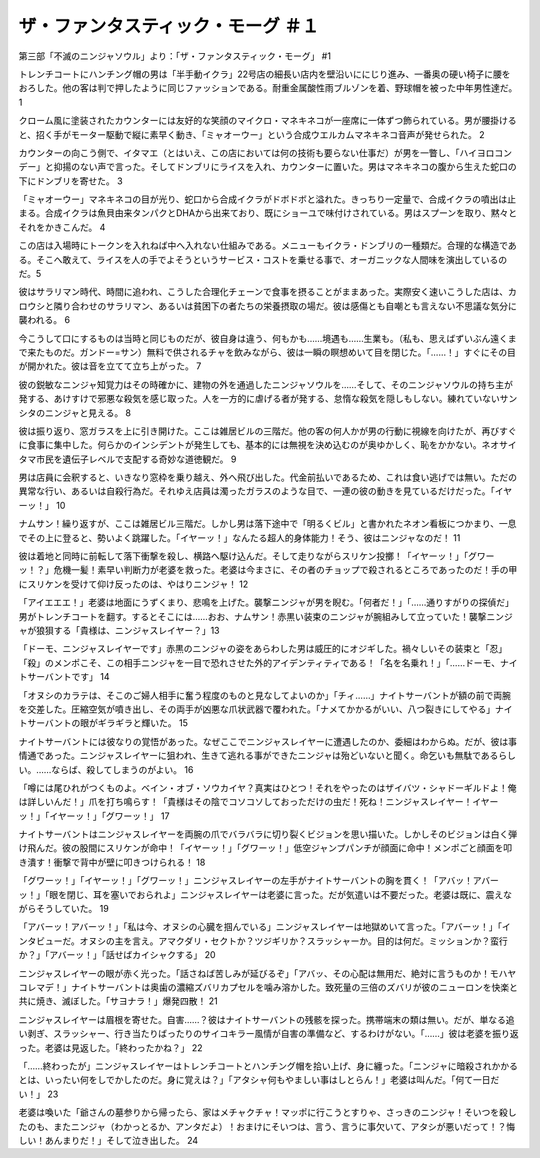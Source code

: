 ====================================================
ザ・ファンタスティック・モーグ ＃１
====================================================

第三部「不滅のニンジャソウル」より：「ザ・ファンタスティック・モーグ」 #1

トレンチコートにハンチング帽の男は「半手動イクラ」22号店の細長い店内を壁沿いににじり進み、一番奥の硬い椅子に腰をおろした。他の客は判で押したように同じファッションである。耐重金属酸性雨ブルゾンを着、野球帽を被った中年男性達だ。1

クローム風に塗装されたカウンターには友好的な笑顔のマイクロ・マネキネコが一座席に一体ずつ飾られている。男が腰掛けると、招く手がモーター駆動で縦に素早く動き、「ミャオーウー」という合成ウエルカムマネキネコ音声が発せられた。 2

カウンターの向こう側で、イタマエ（とはいえ、この店においては何の技術も要らない仕事だ）が男を一瞥し、「ハイヨロコンデー」と抑揚のない声で言った。そしてドンブリにライスを入れ、カウンターに置いた。男はマネキネコの腹から生えた蛇口の下にドンブリを寄せた。 3

「ミャオーウー」マネキネコの目が光り、蛇口から合成イクラがドボドボと溢れた。きっちり一定量で、合成イクラの噴出は止まる。合成イクラは魚貝由来タンパクとDHAから出来ており、既にショーユで味付けされている。男はスプーンを取り、黙々とそれをかきこんだ。 4

この店は入場時にトークンを入れねば中へ入れない仕組みである。メニューもイクラ・ドンブリの一種類だ。合理的な構造である。そこへ敢えて、ライスを人の手でよそうというサービス・コストを乗せる事で、オーガニックな人間味を演出しているのだ。5

彼はサラリマン時代、時間に追われ、こうした合理化チェーンで食事を摂ることがままあった。実際安く速いこうした店は、カロウシと隣り合わせのサラリマン、あるいは貧困下の者たちの栄養摂取の場だ。彼は感傷とも自嘲とも言えない不思議な気分に襲われる。 6

今こうして口にするものは当時と同じものだが、彼自身は違う、何もかも……境遇も……生業も。（私も、思えばずいぶん遠くまで来たものだ。ガンドー=サン）無料で供されるチャを飲みながら、彼は一瞬の瞑想めいて目を閉じた。「……！」すぐにその目が開かれた。彼は音を立てて立ち上がった。 7

彼の鋭敏なニンジャ知覚力はその時確かに、建物の外を通過したニンジャソウルを……そして、そのニンジャソウルの持ち主が発する、あけすけで邪悪な殺気を感じ取った。人を一方的に虐げる者が発する、怠惰な殺気を隠しもしない。練れていないサンシタのニンジャと見える。 8

彼は振り返り、窓ガラスを上に引き開けた。ここは雑居ビルの三階だ。他の客の何人かが男の行動に視線を向けたが、再びすぐに食事に集中した。何らかのインシデントが発生しても、基本的には無視を決め込むのが奥ゆかしく、恥をかかない。ネオサイタマ市民を遺伝子レベルで支配する奇妙な道徳観だ。 9

男は店員に会釈すると、いきなり窓枠を乗り越え、外へ飛び出した。代金前払いであるため、これは食い逃げでは無い。ただの異常な行い、あるいは自殺行為だ。それゆえ店員は濁ったガラスのような目で、一連の彼の動きを見ているだけだった。「イヤーッ！」 10

ナムサン！繰り返すが、ここは雑居ビル三階だ。しかし男は落下途中で「明るくビル」と書かれたネオン看板につかまり、一息でその上に登ると、勢いよく跳躍した。「イヤーッ！」なんたる超人的身体能力！そう、彼はニンジャなのだ！ 11

彼は着地と同時に前転して落下衝撃を殺し、横路へ駆け込んだ。そして走りながらスリケン投擲！「イヤーッ！」「グワーッ！？」危機一髪！素早い判断力が老婆を救った。老婆は今まさに、その者のチョップで殺されるところであったのだ！手の甲にスリケンを受けて仰け反ったのは、やはりニンジャ！ 12

「アイエエエ！」老婆は地面にうずくまり、悲鳴を上げた。襲撃ニンジャが男を睨む。「何者だ！」「……通りすがりの探偵だ」男がトレンチコートを翻す。するとそこには……おお、ナムサン！赤黒い装束のニンジャが腕組みして立っていた！襲撃ニンジャが狼狽する「貴様は、ニンジャスレイヤー？」13

「ドーモ、ニンジャスレイヤーです」赤黒のニンジャの姿をあらわした男は威圧的にオジギした。禍々しいその装束と「忍」「殺」のメンポこそ、この相手ニンジャを一目で恐れさせた外的アイデンティティである！「名を名乗れ！」「……ドーモ、ナイトサーバントです」 14

「オヌシのカラテは、そこのご婦人相手に奮う程度のものと見なしてよいのか」「チィ……」ナイトサーバントが額の前で両腕を交差した。圧縮空気が噴き出し、その両手が凶悪な爪状武器で覆われた。「ナメてかかるがいい、八つ裂きにしてやる」ナイトサーバントの眼がギラギラと輝いた。 15

ナイトサーバントには彼なりの覚悟があった。なぜここでニンジャスレイヤーに遭遇したのか、委細はわからぬ。だが、彼は事情通であった。ニンジャスレイヤーに狙われ、生きて逃れる事ができたニンジャは殆どいないと聞く。命乞いも無駄であるらしい。……ならば、殺してしまうのがよい。 16

「噂には尾ひれがつくものよ。ベイン・オブ・ソウカイヤ？真実はひとつ！それをやったのはザイバツ・シャドーギルドよ！俺は詳しいんだ！」爪を打ち鳴らす！「貴様はその陰でコソコソしておっただけの虫だ！死ね！ニンジャスレイヤー！イヤーッ！」「イヤーッ！」「グワーッ！」 17

ナイトサーバントはニンジャスレイヤーを両腕の爪でバラバラに切り裂くビジョンを思い描いた。しかしそのビジョンは白く弾け飛んだ。彼の股間にスリケンが命中！「イヤーッ！」「グワーッ！」低空ジャンプパンチが顔面に命中！メンポごと顔面を叩き潰す！衝撃で背中が壁に叩きつけられる！ 18

「グワーッ！」「イヤーッ！」「グワーッ！」ニンジャスレイヤーの左手がナイトサーバントの胸を貫く！「アバッ！アバーッ！」「眼を閉じ、耳を塞いでおられよ」ニンジャスレイヤーは老婆に言った。だが気遣いは不要だった。老婆は既に、震えながらそうしていた。 19

「アバーッ！アバーッ！」「私は今、オヌシの心臓を掴んでいる」ニンジャスレイヤーは地獄めいて言った。「アバーッ！」「インタビューだ。オヌシの主を言え。アマクダリ・セクトか？ツジギリか？スラッシャーか。目的は何だ。ミッションか？蛮行か？」「アバーッ！」「話せばカイシャクする」 20

ニンジャスレイヤーの眼が赤く光った。「話さねば苦しみが延びるぞ」「アバッ、その心配は無用だ、絶対に言うものか！モハヤコレマデ！」ナイトサーバントは奥歯の濃縮ズバリカプセルを噛み溶かした。致死量の三倍のズバリが彼のニューロンを快楽と共に焼き、滅ぼした。「サヨナラ！」爆発四散！ 21

ニンジャスレイヤーは眉根を寄せた。自害……？彼はナイトサーバントの残骸を探った。携帯端末の類は無い。だが、単なる追い剥ぎ、スラッシャー、行き当たりばったりのサイコキラー風情が自害の準備など、するわけがない。「……」彼は老婆を振り返った。老婆は見返した。「終わったかね？」 22

「……終わったが」ニンジャスレイヤーはトレンチコートとハンチング帽を拾い上げ、身に纏った。「ニンジャに暗殺されかかるとは、いったい何をしでかしたのだ。身に覚えは？」「アタシャ何もやましい事はしとらん！」老婆は叫んだ。「何て一日だい！」 23

老婆は喚いた「爺さんの墓参りから帰ったら、家はメチャクチャ！マッポに行こうとすりゃ、さっきのニンジャ！そいつを殺したのも、またニンジャ（わかっとるか、アンタだよ）！おまけにそいつは、言う、言うに事欠いて、アタシが悪いだって！？悔しい！あんまりだ！」そして泣き出した。 24

